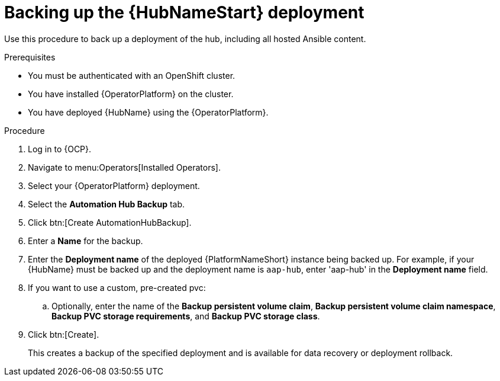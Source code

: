 [id="aap-hub-backup"]

= Backing up the {HubNameStart} deployment

[role=_abstract]
Use this procedure to back up a deployment of the hub, including all hosted Ansible content.

.Prerequisites

* You must be authenticated with an OpenShift cluster.
* You have installed {OperatorPlatform} on the cluster.
* You have deployed {HubName} using the {OperatorPlatform}.

.Procedure
. Log in to {OCP}.
. Navigate to menu:Operators[Installed Operators].
. Select your {OperatorPlatform} deployment.
. Select the *Automation Hub Backup* tab.
. Click btn:[Create AutomationHubBackup].
. Enter a *Name* for the backup.
. Enter the *Deployment name* of the deployed {PlatformNameShort} instance being backed up.
For example, if your {HubName} must be backed up and the deployment name is `aap-hub`, enter 'aap-hub' in the *Deployment name* field.
. If you want to use a custom, pre-created pvc:
.. Optionally, enter the name of the *Backup persistent volume claim*, *Backup persistent volume claim namespace*, *Backup PVC storage requirements*, and *Backup PVC storage class*.
. Click btn:[Create].
+
This creates a backup of the specified deployment and is available for data recovery or deployment rollback.
